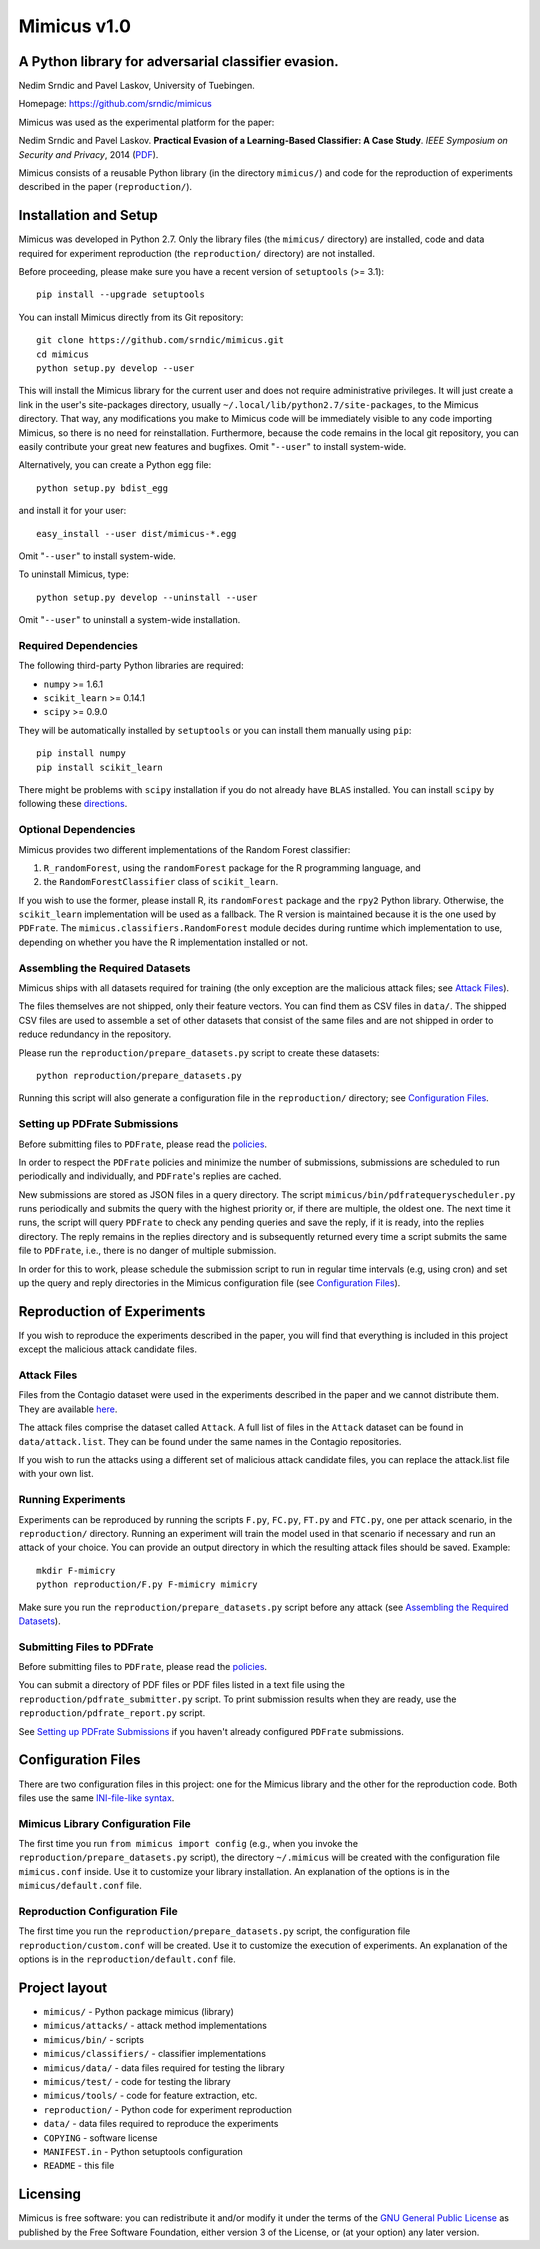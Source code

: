 ================
Mimicus v1.0
================

-----------------------------------------------------
A Python library for adversarial classifier evasion. 
-----------------------------------------------------

Nedim Srndic and Pavel Laskov, University of Tuebingen.

Homepage: https://github.com/srndic/mimicus

Mimicus was used as the experimental platform for the paper:

Nedim Srndic and Pavel Laskov. **Practical Evasion of a 
Learning-Based Classifier: A Case Study**. *IEEE Symposium on 
Security and Privacy*, 2014 
(`PDF <http://www.ra.cs.uni-tuebingen.de/mitarb/srndic/srndic-laskov-sp2014.pdf>`_).

Mimicus consists of a reusable Python library (in the directory 
``mimicus/``) and code for the reproduction of experiments described in 
the paper (``reproduction/``). 


-----------------------------------------------------
Installation and Setup
-----------------------------------------------------

Mimicus was developed in Python 2.7. Only the library files (the 
``mimicus/`` directory) are installed, code and data required for 
experiment reproduction (the ``reproduction/`` directory) are 
not installed. 

Before proceeding, please make sure you have a recent version of 
``setuptools`` (>= 3.1)::

    pip install --upgrade setuptools

You can install Mimicus directly from its Git repository::

    git clone https://github.com/srndic/mimicus.git
    cd mimicus
    python setup.py develop --user

This will install the Mimicus library for the current user and 
does not require administrative privileges. It will just create 
a link in the user's site-packages directory, usually 
``~/.local/lib/python2.7/site-packages``, to the Mimicus directory. 
That way, any modifications you make to Mimicus code will be 
immediately visible to any code importing Mimicus, so there is 
no need for reinstallation. Furthermore, because the code remains 
in the local git repository, you can easily contribute your great 
new features and bugfixes. Omit "``--user``" to install system-wide.

Alternatively, you can create a Python egg file::

    python setup.py bdist_egg

and install it for your user::

    easy_install --user dist/mimicus-*.egg

Omit "``--user``" to install system-wide.

To uninstall Mimicus, type::

    python setup.py develop --uninstall --user

Omit "``--user``" to uninstall a system-wide installation.


Required Dependencies
===========================

The following third-party Python libraries are required:

- ``numpy`` >= 1.6.1
- ``scikit_learn`` >= 0.14.1
- ``scipy`` >= 0.9.0

They will be automatically installed by ``setuptools`` or you can 
install them manually using ``pip``::

    pip install numpy
    pip install scikit_learn

There might be problems with ``scipy`` installation if you do not 
already have ``BLAS`` installed. You can install ``scipy`` by following 
these `directions <http://www.scipy.org/install.html>`_.


Optional Dependencies
===========================

Mimicus provides two different implementations of the Random Forest 
classifier: 

1. ``R_randomForest``, using the ``randomForest`` package for the R 
   programming language, and 
2. the ``RandomForestClassifier`` class of ``scikit_learn``. 

If you wish to use the former, please install R, its ``randomForest`` 
package and the ``rpy2`` Python library. Otherwise, the 
``scikit_learn`` implementation will be used as a fallback. The R 
version is maintained because it is the one used by ``PDFrate``. 
The ``mimicus.classifiers.RandomForest`` module decides during runtime 
which implementation to use, depending on whether you have the R 
implementation installed or not.


Assembling the Required Datasets
====================================

Mimicus ships with all datasets required for training (the only
exception are the malicious attack files; see 
`Attack Files`_). 

The files themselves are not shipped, only their feature vectors. 
You can find them as CSV files in ``data/``. The shipped 
CSV files are used to assemble a set of other datasets that 
consist of the same files and are not shipped in order to reduce 
redundancy in the repository. 

Please run the ``reproduction/prepare_datasets.py`` script to create 
these datasets::

    python reproduction/prepare_datasets.py

Running this script will also generate a configuration file 
in the ``reproduction/`` directory; see `Configuration Files`_.


Setting up PDFrate Submissions
====================================

Before submitting files to ``PDFrate``, please read the `policies
<http://pdfrate.com/policies>`_.

In order to respect the ``PDFrate`` policies and minimize the number 
of submissions, submissions are scheduled to run periodically and 
individually, and ``PDFrate``'s replies are cached. 

New submissions are stored as JSON files in a query directory. The 
script ``mimicus/bin/pdfratequeryscheduler.py`` runs periodically and 
submits the query with the highest priority or, if there are 
multiple, the oldest one. The next time it runs, the script will 
query ``PDFrate`` to check any pending queries and save the reply, 
if it is ready, into the replies directory. The reply remains 
in the replies directory and is subsequently returned every time 
a script submits the same file to ``PDFrate``, i.e., there is no 
danger of multiple submission. 

In order for this to work, please schedule the submission script to 
run in regular time intervals (e.g, using cron) and set up the 
query and reply directories in the Mimicus configuration file 
(see `Configuration Files`_).

-----------------------------------------------------
Reproduction of Experiments
-----------------------------------------------------

If you wish to reproduce the experiments described in the paper, 
you will find that everything is included in this project except 
the malicious attack candidate files.


Attack Files
====================================

Files from the Contagio dataset were used in the experiments 
described in the paper and we cannot distribute them. They are 
available `here 
<http://contagiodump.blogspot.de/2010/08/malicious-documents-archive-for.html>`_.

The attack files comprise the dataset called ``Attack``. A full list 
of files in the ``Attack`` dataset can be found in 
``data/attack.list``. They can be found under the same 
names in the Contagio repositories. 

If you wish to run the attacks using a different set of malicious 
attack candidate files, you can replace the attack.list file with 
your own list. 


Running Experiments
====================================

Experiments can be reproduced by running the scripts ``F.py``, 
``FC.py``, ``FT.py`` and ``FTC.py``, one per attack scenario, 
in the ``reproduction/``
directory. Running an experiment will train the model used in that 
scenario if necessary and run an attack of your choice. You can 
provide an output directory in which the resulting attack files 
should be saved. Example::

    mkdir F-mimicry
    python reproduction/F.py F-mimicry mimicry

Make sure you run the ``reproduction/prepare_datasets.py`` script 
before any attack (see `Assembling the Required Datasets`_).


Submitting Files to PDFrate
====================================

Before submitting files to ``PDFrate``, please read the `policies
<http://pdfrate.com/policies>`_.

You can submit a directory of PDF files or PDF files listed in a 
text file using the ``reproduction/pdfrate_submitter.py`` script. 
To print submission results when they are ready, use the 
``reproduction/pdfrate_report.py`` script. 

See `Setting up PDFrate Submissions`_ if you haven't 
already configured ``PDFrate`` submissions.


-----------------------------------------------------
Configuration Files
-----------------------------------------------------

There are two configuration files in this project: one for the 
Mimicus library and the other for the reproduction code. Both 
files use the same `INI-file-like syntax 
<http://docs.python.org/2.7/library/configparser.html>`_.


Mimicus Library Configuration File
====================================

The first time you run ``from mimicus import config`` (e.g., when 
you invoke the ``reproduction/prepare_datasets.py`` script), the 
directory ``~/.mimicus`` will be created with the configuration file 
``mimicus.conf`` inside. Use it to customize your library installation. 
An explanation of the options is in the ``mimicus/default.conf`` file. 


Reproduction Configuration File
====================================

The first time you run the ``reproduction/prepare_datasets.py`` script, 
the configuration file ``reproduction/custom.conf`` will be created. 
Use it to customize the execution of experiments. An explanation of 
the options is in the ``reproduction/default.conf`` file. 


-----------------------------------------------------
Project layout
-----------------------------------------------------

- ``mimicus/``	- Python package mimicus (library)
- ``mimicus/attacks/``	- attack method implementations
- ``mimicus/bin/``	- scripts
- ``mimicus/classifiers/``	- classifier implementations
- ``mimicus/data/``	- data files required for testing the library
- ``mimicus/test/``	- code for testing the library
- ``mimicus/tools/``	- code for feature extraction, etc.

- ``reproduction/``	- Python code for experiment reproduction
- ``data/``	- data files required to reproduce the experiments

- ``COPYING``	- software license
- ``MANIFEST.in``	- Python setuptools configuration
- ``README``	- this file


-----------------------------------------------------
Licensing
-----------------------------------------------------

Mimicus is free software: you can redistribute it and/or modify it 
under the terms of the `GNU General Public License 
<http://www.gnu.org/licenses/gpl.html>`_ as published by 
the Free Software Foundation, either version 3 of the License, 
or (at your option) any later version. 

